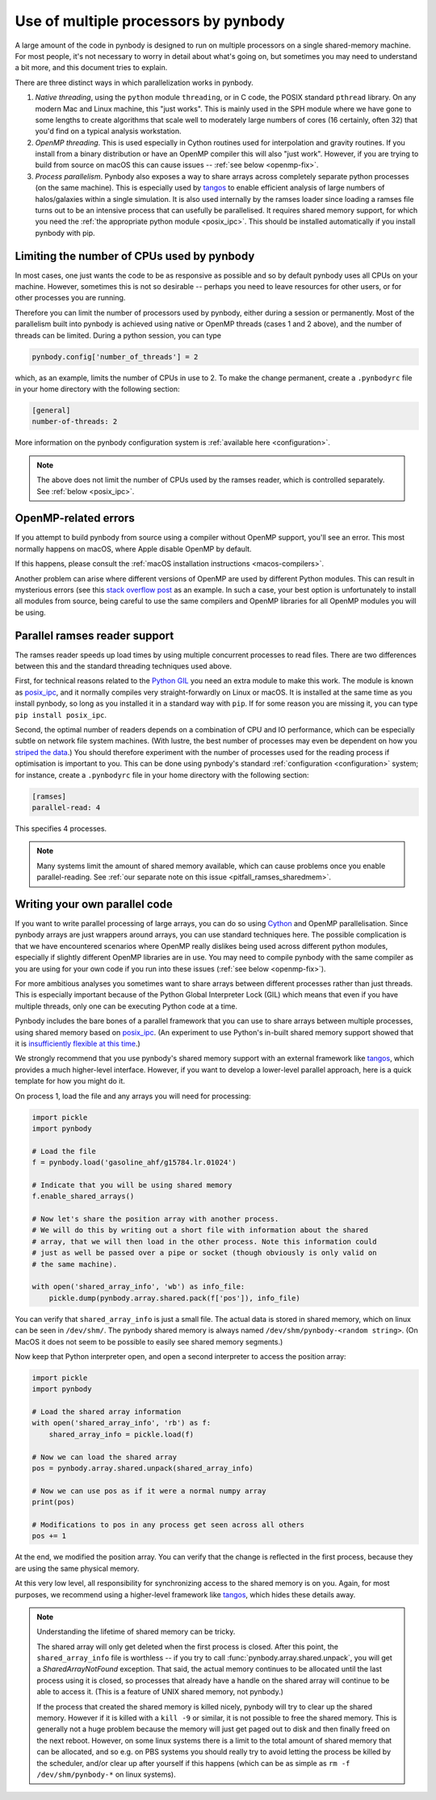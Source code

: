 .. parallelism tutorial

.. _parallelism:

Use of multiple processors by pynbody
=====================================

A large amount of the code in pynbody is designed to run on multiple processors
on a single shared-memory machine. For most people, it's not necessary to worry in
detail about what's going on, but sometimes you may need to understand a bit more,
and this document tries to explain.

There are three distinct ways in which parallelization works in pynbody.

(1) *Native threading*, using the ``python`` module ``threading``, or in C code,
    the POSIX standard ``pthread`` library. On any modern Mac and Linux machine,
    this "just works". This is mainly used in the SPH module where we have
    gone to some lengths to create algorithms that scale well to moderately
    large numbers of cores (16 certainly, often 32) that you'd find on a
    typical analysis workstation.

(2) *OpenMP threading*. This is used especially in Cython routines used for
    interpolation and gravity routines. If you install from a binary distribution
    or have an OpenMP compiler this will also "just work". However, if you are trying
    to build from source on macOS this can cause issues -- :ref:`see below <openmp-fix>`.

(3) *Process parallelism*. Pynbody also exposes a way to share arrays across completely
    separate python processes (on the same machine). This is especially used by
    `tangos <https://github.com/pynbody/tangos>`_ to enable efficient analysis of
    large numbers of halos/galaxies within a single simulation. It is also used internally
    by the ramses loader since loading a ramses file turns out to be an intensive process
    that can usefully be parallelised. It requires shared memory support,
    for which you need the :ref:`the appropriate python module <posix_ipc>`. This
    should be installed automatically if you install pynbody with pip.

.. seealso::

   For more general information about performance in pynbody, see :ref:`this page <performance>`.

Limiting the number of CPUs used by pynbody
--------------------------------------------

In most cases, one just wants the code to be as responsive as possible and
so by default pynbody uses all CPUs on your machine.  However, sometimes this
is not so desirable -- perhaps you need to leave resources for other users,
or for other processes you are running.

Therefore you can limit the number of processors used by pynbody, either
during a session or permanently. Most of the parallelism built into pynbody
is achieved using native or OpenMP threads (cases 1 and 2 above), and the
number of threads can be limited. During a python session, you can type

.. sourcecode:: python

 pynbody.config['number_of_threads'] = 2

which, as an example, limits the number of CPUs in use to 2. To make the
change permanent, create a ``.pynbodyrc`` file in your home directory
with the following section:

.. code-block:: none

  [general]
  number-of-threads: 2

More information on the pynbody configuration system is
:ref:`available here <configuration>`.

.. note::
    The above does not limit the number of CPUs used by the ramses reader,
    which is controlled separately. See :ref:`below <posix_ipc>`.

.. _openmp-fix:

OpenMP-related errors
---------------------

If you attempt to build pynbody from source using a compiler without OpenMP support, you'll
see an error. This most normally happens on macOS, where Apple disable OpenMP by default.

If this happens, please consult the :ref:`macOS installation instructions <macos-compilers>`.

Another problem can arise where different versions of OpenMP are used by different Python
modules. This can result in mysterious errors (see this
`stack overflow post <https://stackoverflow.com/questions/76653505/intelomp-and-llvm-omp-colliding>`_ as
an example. In such a case, your best option is unfortunately
to install all modules from source, being careful to use the same compilers and OpenMP libraries for all
OpenMP modules you will be using.

.. _posix_ipc:

Parallel ramses reader support
------------------------------

The ramses reader speeds up load times by using multiple concurrent
processes to read files. There are two differences between this and the
standard threading techniques used above.

First, for technical reasons related to the
`Python GIL <https://wiki.python.org/moin/GlobalInterpreterLock>`_
you need an extra module to make this work. The module is known as
`posix_ipc <https://github.com/osvenskan/posix_ipc/>`_,
and it normally compiles very straight-forwardly on Linux or macOS. It is installed
at the same time as you install pynbody, so long as you installed it in a standard way
with ``pip``. If for some reason you are missing it, you can type ``pip install posix_ipc``.

Second, the optimal number of readers depends on a combination
of CPU and IO performance, which can be especially subtle on network
file system machines. (With lustre, the best number of processes may even be
dependent on how you `striped the data <https://wiki.lustre.org/Configuring_Lustre_File_Striping>`_.)
You should therefore experiment with the number of
processes used for the reading process if optimisation is important to you. This can be done using pynbody's
standard :ref:`configuration <configuration>` system; for instance, create a
``.pynbodyrc`` file in your home directory with the following
section:

.. code-block:: none

   [ramses]
   parallel-read: 4

This specifies 4 processes.

.. note::
 Many systems limit the amount of shared memory available,
 which can cause problems once you enable parallel-reading. See
 :ref:`our separate note on this issue <pitfall_ramses_sharedmem>`.

.. _using_shared_arrays:

Writing your own parallel code
------------------------------

If you want to write parallel processing of large arrays, you can do so using
`Cython <http://cython.org>`_ and OpenMP parallelisation. Since pynbody arrays are
just wrappers around arrays, you can use standard techniques here. The possible complication
is that we have encountered scenarios where OpenMP really dislikes being used across
different python modules, especially if slightly different OpenMP libraries are in use.
You may need to compile pynbody with the same compiler as you are using for your own
code if you run into these issues (:ref:`see below <openmp-fix>`).

For more ambitious analyses you sometimes want to share arrays between
different processes rather than just threads. This is especially important because of
the Python Global Interpreter Lock (GIL) which means that even if you have multiple
threads, only one can be executing Python code at a time.

Pynbody includes the bare bones of a parallel framework that you can use to share
arrays between multiple processes, using shared memory based on `posix_ipc <https://github.com/osvenskan/posix_ipc/>`_.
(An experiment to use Python's in-built shared memory support showed that it is
`insufficiently flexible at this time <https://github.com/pynbody/pynbody/pull/790>`_.)

We strongly recommend that you use pynbody's shared memory support
with an external framework like `tangos <https://github.com/pynbody/tangos>`_, which provides
a much higher-level interface. However, if you want to develop a lower-level parallel approach,
here is a quick template for how you might do it.

On process 1, load the file and any arrays you will need for processing:

.. sourcecode:: python

      import pickle
      import pynbody

      # Load the file
      f = pynbody.load('gasoline_ahf/g15784.lr.01024')

      # Indicate that you will be using shared memory
      f.enable_shared_arrays()

      # Now let's share the position array with another process.
      # We will do this by writing out a short file with information about the shared
      # array, that we will then load in the other process. Note this information could
      # just as well be passed over a pipe or socket (though obviously is only valid on
      # the same machine).

      with open('shared_array_info', 'wb') as info_file:
          pickle.dump(pynbody.array.shared.pack(f['pos']), info_file)

You can verify that ``shared_array_info`` is just a small file. The actual data is stored in shared
memory, which on linux can be seen in ``/dev/shm/``. The pynbody shared memory is always named
``/dev/shm/pynbody-<random string>``. (On MacOS it does not seem to be possible
to easily see shared memory segments.)

Now keep that Python interpreter open, and open a second interpreter to access the position array:

.. sourcecode:: python

    import pickle
    import pynbody

    # Load the shared array information
    with open('shared_array_info', 'rb') as f:
        shared_array_info = pickle.load(f)

    # Now we can load the shared array
    pos = pynbody.array.shared.unpack(shared_array_info)

    # Now we can use pos as if it were a normal numpy array
    print(pos)

    # Modifications to pos in any process get seen across all others
    pos += 1

At the end, we modified the position array. You can verify that the change is reflected in the
first process, because they are using the same physical memory.

At this very low level, all responsibility for synchronizing access to the shared memory is
on you. Again, for most purposes, we recommend using a higher-level framework like
`tangos <https://github.com/pynbody/tangos>`_, which hides these details away.

.. note::
    Understanding the lifetime of shared memory can be tricky.

    The shared array will only get deleted when the first process is closed. After this point,
    the ``shared_array_info`` file is worthless -- if you try to call :func:`pynbody.array.shared.unpack`,
    you will get a `SharedArrayNotFound` exception. That said, the actual memory continues to be allocated
    until the last process using it is closed, so processes that already have a handle on the shared array
    will continue to be able to access it. (This is a feature of UNIX shared memory, not pynbody.)

    If the process that created the shared memory is killed nicely, pynbody will try to clear up the
    shared memory. However if it is killed with a ``kill -9`` or similar, it is not possible to free
    the shared memory. This is generally not a huge problem because the memory will just get paged out to
    disk and then finally freed on the next reboot. However, on some linux systems there is a limit
    to the total amount of shared memory that can be allocated, and so e.g. on PBS systems you should
    really try to avoid letting the process be killed by the scheduler, and/or clear up after yourself
    if this happens (which can be as simple as ``rm -f /dev/shm/pynbody-*`` on linux systems).
